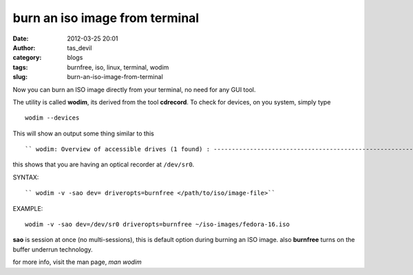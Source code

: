 burn an iso image from terminal
###############################
:date: 2012-03-25 20:01
:author: tas_devil
:category: blogs
:tags: burnfree, iso, linux, terminal, wodim
:slug: burn-an-iso-image-from-terminal

 

Now you can burn an ISO image directly from your terminal, no need for
any GUI tool.

The utility is called **wodim**, its derived from the tool **cdrecord**.
To check for devices, on you system, simply type ::

 wodim --devices
 

This will show an output some thing similar to this ::

`` wodim: Overview of accessible drives (1 found) : ------------------------------------------------------------------------- 0  dev='/dev/sr0'    rwrw-- : 'TEAC' 'DV-W28S-WT' -------------------------------------------------------------------------``

this shows that you are having an optical recorder at ``/dev/sr0``.

 

SYNTAX::

`` wodim -v -sao dev= driveropts=burnfree </path/to/iso/image-file>``

EXAMPLE::

	 wodim -v -sao dev=/dev/sr0 driveropts=burnfree ~/iso-images/fedora-16.iso

**sao** is session at once (no multi-sessions), this is default
option during burning an ISO image. also **burnfree** turns on the
buffer underrun technology.

for more info, visit the man page, `man wodim`
